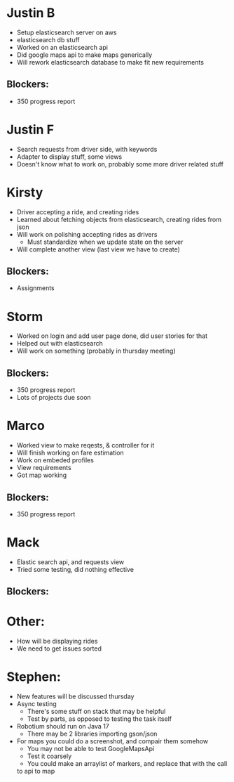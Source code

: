 * Justin B
- Setup elasticsearch server on aws
- elasticsearch db stuff
- Worked on an elasticsearch api
- Did google maps api to make maps generically
- Will rework elasticsearch database to make fit new requirements
** Blockers:
- 350 progress report
* Justin F
- Search requests from driver side, with keywords
- Adapter to display stuff, some views
- Doesn't know what to work on, probably some more driver related stuff
* Kirsty
- Driver accepting a ride, and creating rides
- Learned about fetching objects from elasticsearch, creating rides from
  json
- Will work on polishing accepting rides as drivers
    + Must standardize when we update state on the server
- Will complete another view (last view we have to create)
** Blockers:
- Assignments
* Storm
- Worked on login and add user page done, did user stories for that
- Helped out with elasticsearch
- Will work on something (probably in thursday meeting)
** Blockers:
- 350 progress report
- Lots of projects due soon
* Marco
- Worked view to make reqests, & controller for it
- Will finish working on fare estimation
- Work on embeded profiles
- View requirements
- Got map working
** Blockers:
- 350 progress report
* Mack
- Elastic search api, and requests view
- Tried some testing, did nothing effective
** Blockers:
* Other:
- How will be displaying rides
- We need to get issues sorted
* Stephen:
- New features will be discussed thursday
- Async testing
    + There's some stuff on stack that may be helpful
    + Test by parts, as opposed to testing the task itself
- Robotium should run on Java 17
    - There may be 2 libraries importing gson/json
- For maps you could do a screenshot, and compair them somehow
    + You may not be able to test GoogleMapsApi
    + Test it coarsely
    + You could make an arraylist of markers, and replace that with the call
    to api to map

